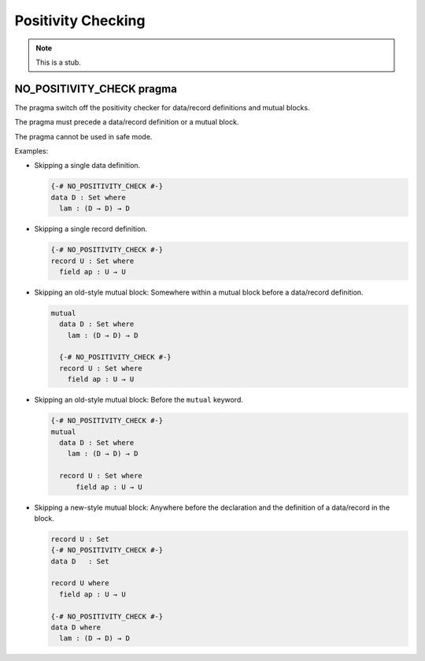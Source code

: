 .. _positivity-checking:

*******************
Positivity Checking
*******************

.. note::
   This is a stub.

.. _no-positivity-check:

NO_POSITIVITY_CHECK pragma
__________________________

The pragma switch off the positivity checker for data/record
definitions and mutual blocks.

The pragma must precede a data/record definition or a mutual block.

The pragma cannot be used in safe mode.

Examples:

* Skipping a single data definition.

  .. code-block:: agda

       {-# NO_POSITIVITY_CHECK #-}
       data D : Set where
         lam : (D → D) → D

* Skipping a single record definition.

  .. code-block:: agda

       {-# NO_POSITIVITY_CHECK #-}
       record U : Set where
         field ap : U → U

* Skipping an old-style mutual block: Somewhere within a mutual block
  before a data/record definition.

  .. code-block:: agda

       mutual
         data D : Set where
           lam : (D → D) → D

         {-# NO_POSITIVITY_CHECK #-}
         record U : Set where
           field ap : U → U

* Skipping an old-style mutual block: Before the ``mutual`` keyword.

  .. code-block:: agda


       {-# NO_POSITIVITY_CHECK #-}
       mutual
         data D : Set where
           lam : (D → D) → D

         record U : Set where
             field ap : U → U

* Skipping a new-style mutual block: Anywhere before the declaration
  and the definition of a data/record in the block.

  .. code-block:: agda

     record U : Set
     {-# NO_POSITIVITY_CHECK #-}
     data D   : Set

     record U where
       field ap : U → U

     {-# NO_POSITIVITY_CHECK #-}
     data D where
       lam : (D → D) → D

